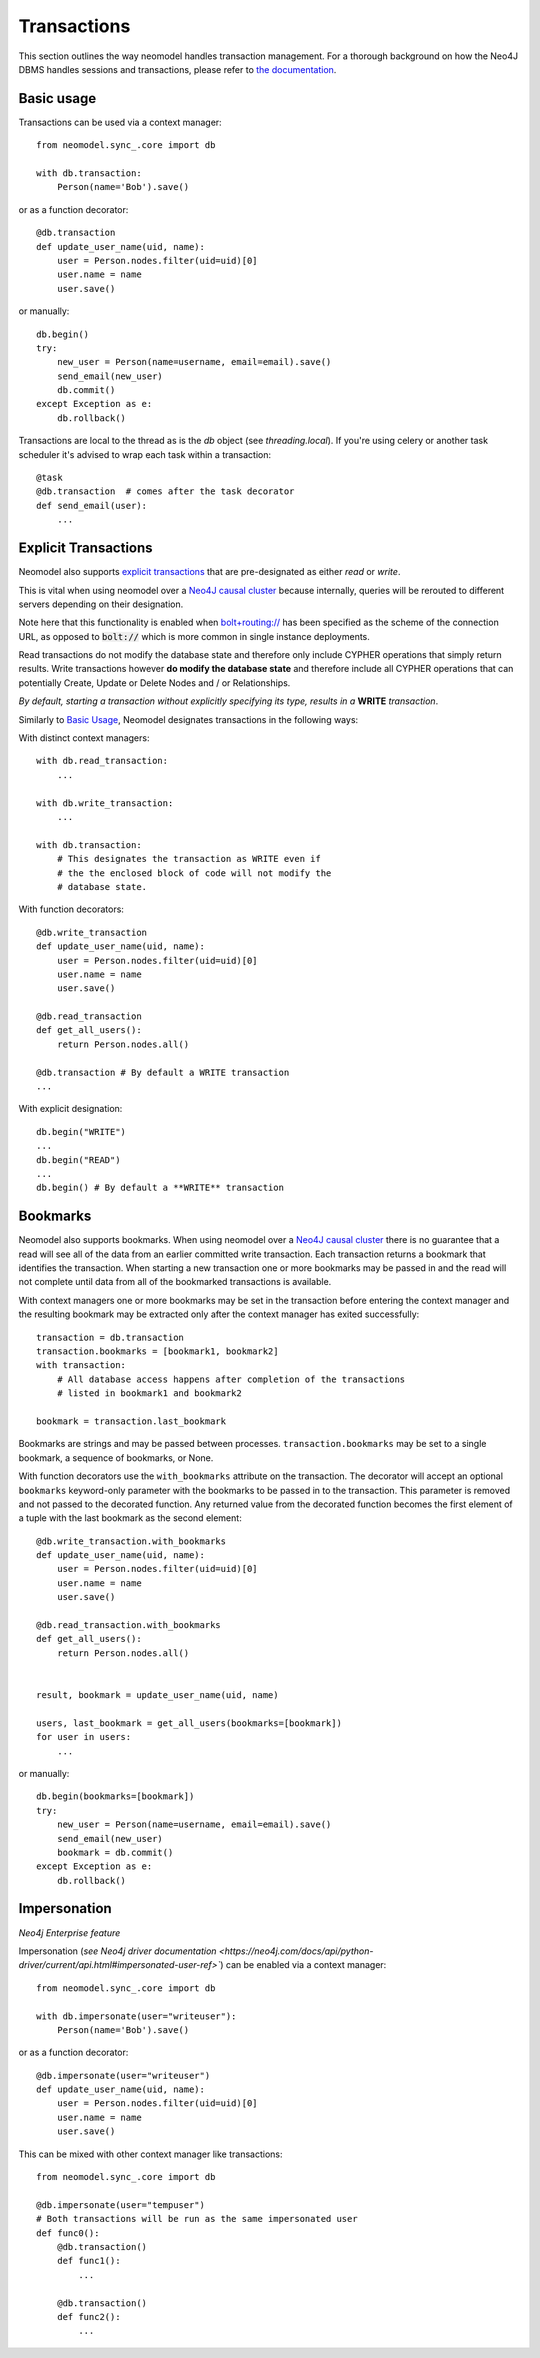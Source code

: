 ============
Transactions
============

This section outlines the way neomodel handles transaction management. For a 
thorough background on how the Neo4J DBMS handles sessions and transactions, 
please refer to `the documentation <https://neo4j.com/docs/operations-manual/
current/clustering/introduction/#causal-clustering-read-replicas>`_.


Basic usage
-----------

Transactions can be used via a context manager::

    from neomodel.sync_.core import db

    with db.transaction:
        Person(name='Bob').save()

or as a function decorator::

    @db.transaction
    def update_user_name(uid, name):
        user = Person.nodes.filter(uid=uid)[0]
        user.name = name
        user.save()

or manually::

    db.begin()
    try:
        new_user = Person(name=username, email=email).save()
        send_email(new_user)
        db.commit()
    except Exception as e:
        db.rollback()

Transactions are local to the thread as is the `db` object (see `threading.local`).
If you're using celery or another task scheduler it's advised to wrap each task within a transaction::

    @task
    @db.transaction  # comes after the task decorator
    def send_email(user):
        ...


Explicit Transactions
---------------------

Neomodel also supports  `explicit transactions <https://neo4j.com/docs/
api/python-driver/current/transactions.html>`_ that are pre-designated as either *read* or *write*. 

This is vital when using neomodel over a `Neo4J causal cluster <https://neo4j.com/docs/
operations-manual/current/clustering/>`_ because internally, queries will be rerouted to different 
servers depending on their designation. 

Note here that this functionality is enabled when `bolt+routing:// <https://neo4j.com/docs/
developer-manual/current/drivers/client-applications/#routing_drivers_bolt_routing>`_ has been 
specified as the scheme of the connection URL, as opposed to :code:`bolt://` which 
is more common in single instance deployments.

Read transactions do not modify the database state and therefore only include CYPHER operations that 
simply return results. Write transactions however **do modify the database state** and therefore 
include all CYPHER operations that can potentially Create, Update or Delete Nodes and / or Relationships. 

*By default, starting a transaction without explicitly specifying its type, results in a* **WRITE** 
*transaction*.

Similarly to `Basic Usage`_, Neomodel designates transactions in the following ways:

With distinct context managers::

    with db.read_transaction:
        ...
        
    with db.write_transaction:
        ...
        
    with db.transaction:
        # This designates the transaction as WRITE even if 
        # the the enclosed block of code will not modify the 
        # database state.
        

With function decorators::

    @db.write_transaction
    def update_user_name(uid, name):
        user = Person.nodes.filter(uid=uid)[0]
        user.name = name
        user.save()
        
    @db.read_transaction
    def get_all_users():
        return Person.nodes.all()
        
    @db.transaction # By default a WRITE transaction
    ...
        

With explicit designation::

    db.begin("WRITE")
    ...
    db.begin("READ")
    ...
    db.begin() # By default a **WRITE** transaction

Bookmarks
---------
Neomodel also supports bookmarks. When using neomodel over a `Neo4J causal cluster <https://neo4j.com/docs/
operations-manual/current/clustering/>`_ there is no guarantee that a read will see all of the data
from an earlier committed write transaction. Each transaction returns a bookmark that identifies the transaction.
When starting a new transaction one or more bookmarks may be passed in and the read will not complete until data
from all of the bookmarked transactions is available.

With context managers one or more bookmarks may be set in the transaction before entering the context manager and
the resulting bookmark may be extracted only after the context manager has exited successfully::

    transaction = db.transaction
    transaction.bookmarks = [bookmark1, bookmark2]
    with transaction:
        # All database access happens after completion of the transactions
        # listed in bookmark1 and bookmark2

    bookmark = transaction.last_bookmark

Bookmarks are strings and may be passed between processes. ``transaction.bookmarks`` may be set to a single bookmark,
a sequence of bookmarks, or None.

With function decorators use the ``with_bookmarks`` attribute on the transaction. The decorator will
accept an optional ``bookmarks`` keyword-only parameter with the bookmarks to be passed in to the transaction.
This parameter is removed and not passed to the decorated function.
Any returned value from the decorated function becomes the first element of a tuple with the last bookmark as
the second element::

    @db.write_transaction.with_bookmarks
    def update_user_name(uid, name):
        user = Person.nodes.filter(uid=uid)[0]
        user.name = name
        user.save()

    @db.read_transaction.with_bookmarks
    def get_all_users():
        return Person.nodes.all()


    result, bookmark = update_user_name(uid, name)

    users, last_bookmark = get_all_users(bookmarks=[bookmark])
    for user in users:
        ...


or manually::

    db.begin(bookmarks=[bookmark])
    try:
        new_user = Person(name=username, email=email).save()
        send_email(new_user)
        bookmark = db.commit()
    except Exception as e:
        db.rollback()

Impersonation
-------------

*Neo4j Enterprise feature*

Impersonation (`see Neo4j driver documentation <https://neo4j.com/docs/api/python-driver/current/api.html#impersonated-user-ref>``)
can be enabled via a context manager::

    from neomodel.sync_.core import db

    with db.impersonate(user="writeuser"):
        Person(name='Bob').save()

or as a function decorator::

    @db.impersonate(user="writeuser")
    def update_user_name(uid, name):
        user = Person.nodes.filter(uid=uid)[0]
        user.name = name
        user.save()

This can be mixed with other context manager like transactions::

    from neomodel.sync_.core import db

    @db.impersonate(user="tempuser")
    # Both transactions will be run as the same impersonated user
    def func0():
        @db.transaction()
        def func1():
            ...

        @db.transaction()
        def func2():
            ...